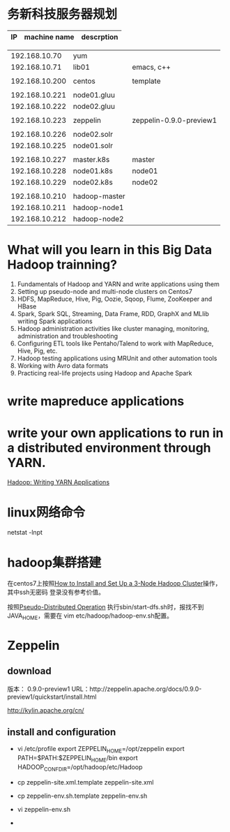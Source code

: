 *  务新科技服务器规划

  |             IP | machine name | descrption              |
  |----------------+--------------+-------------------------|

  |  192.168.10.70 | yum           |                         |
  |  192.168.10.71 | lib01         | emacs, c++              |
  |                |               |                         |
  | 192.168.10.200 | centos        | template                |
  |                |               |                         |
  | 192.168.10.221 | node01.gluu   |                         |
  | 192.168.10.222 | node02.gluu   |                         |
  |                |               |                         |
  | 192.168.10.223 | zeppelin      | zeppelin-0.9.0-preview1 |
  |                |               |                         |
  | 192.168.10.226 | node02.solr   |                         |
  | 192.168.10.225 | node01.solr   |                         |
  |                |               |                         |
  | 192.168.10.227 | master.k8s    | master                  |
  | 192.168.10.228 | node01.k8s    | node01                  |
  | 192.168.10.229 | node02.k8s    | node02                  |
  |                |               |                         |
  | 192.168.10.210 | hadoop-master |                         |
  | 192.168.10.211 | hadoop-node1  |                         |
  | 192.168.10.212 | hadoop-node2  |                         |

* What will you learn in this Big Data Hadoop trainning?
1. Fundamentals of Hadoop and YARN and write applications using them
2. Setting up pseudo-node and multi-node clusters on Centos7
3. HDFS, MapReduce, Hive, Pig, Oozie, Sqoop, Flume, ZooKeeper and HBase
4. Spark, Spark SQL, Streaming, Data Frame, RDD, GraphX and MLlib writing Spark applications
5. Hadoop administration activities like cluster managing, monitoring, administration and troubleshooting
6. Configuring ETL tools like Pentaho/Talend to work with MapReduce, Hive, Pig, etc.
7. Hadoop testing applications using MRUnit and other automation tools
8. Working with Avro data formats
9. Practicing real-life projects using Hadoop and Apache Spark

* write mapreduce applications 

* write your own applications to run in a distributed environment through YARN. 

  [[https://hadoop.apache.org/docs/current/hadoop-yarn/hadoop-yarn-site/WritingYarnApplications.html][Hadoop: Writing YARN Applications]]
  

* linux网络命令
  
  netstat -lnpt
* hadoop集群搭建
  在centos7上按照[[https://www.linode.com/docs/databases/hadoop/how-to-install-and-set-up-hadoop-cluster/][How to Install and Set Up a 3-Node Hadoop Cluster]]操作，其中ssh无密码
登录没有参考价值。

  按照[[https://hadoop.apache.org/docs/stable/hadoop-project-dist/hadoop-common/SingleCluster.html][Pseudo-Distributed Operation]] 执行sbin/start-dfs.sh时，报找不到JAVA_HOME，需要在
   vim etc/hadoop/hadoop-env.sh配置。
  
* Zeppelin
** download
  版本： 0.9.0-preview1
  URL：http://zeppelin.apache.org/docs/0.9.0-preview1/quickstart/install.html

  http://kylin.apache.org/cn/

** install and configuration
  + vi /etc/profile
    export ZEPPELIN_HOME=/opt/zeppelin
    export PATH=$PATH:$ZEPPELIN_HOME/bin
    export HADOOP_CONF_DIR=/opt/hadoop/etc/Hadoop
  + cp zeppelin-site.xml.template zeppelin-site.xml

  + cp zeppelin-env.sh.template zeppelin-env.sh

  + vi zeppelin-env.sh

  + 
    
